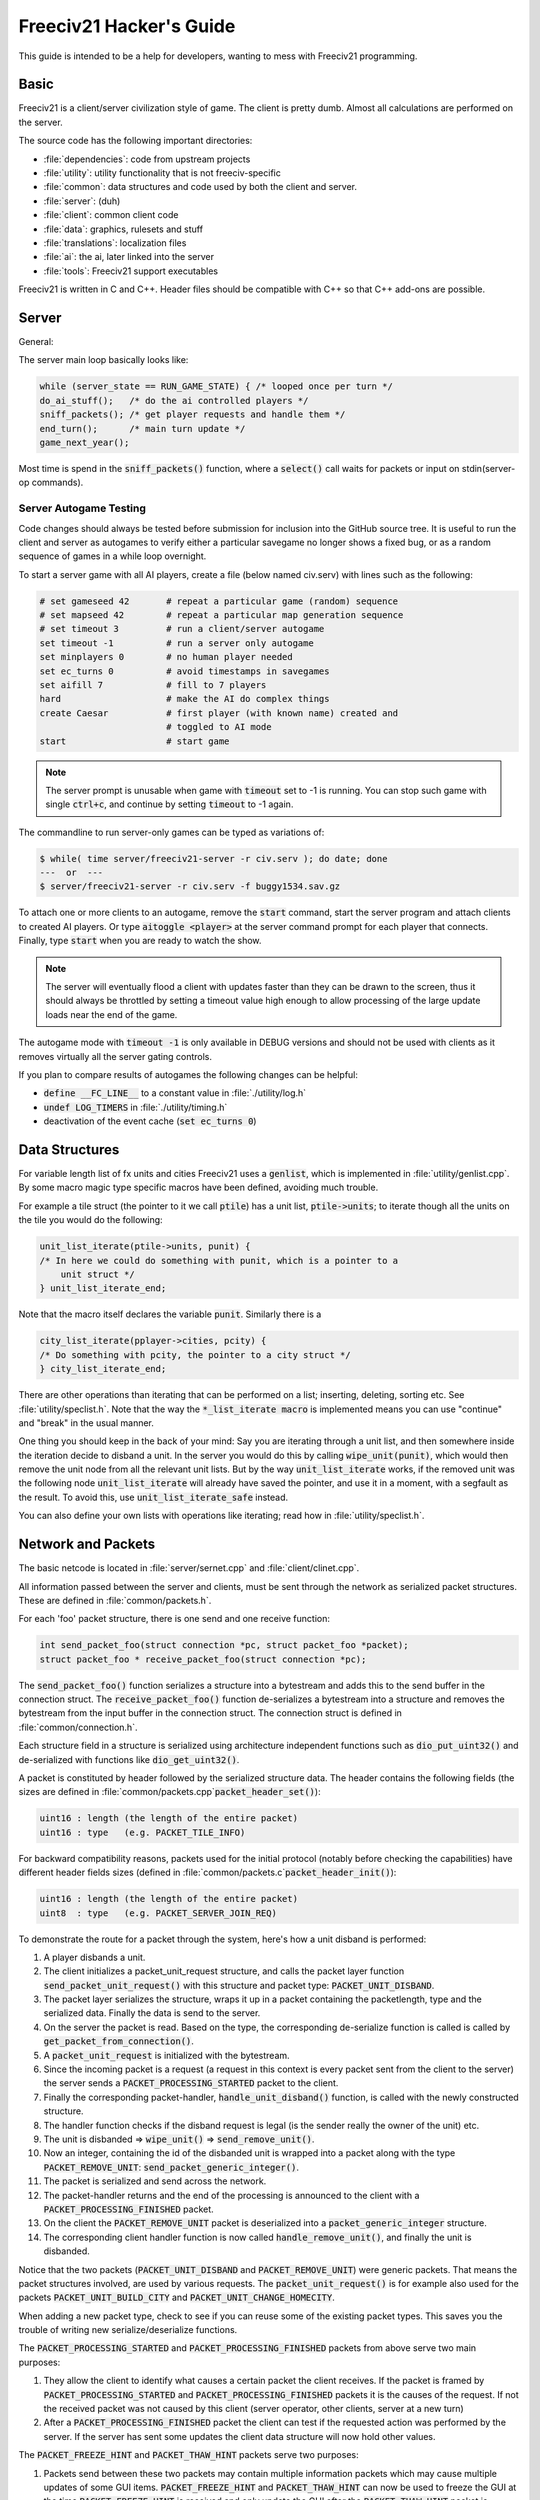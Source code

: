 Freeciv21 Hacker's Guide
************************

This guide is intended to be a help for developers, wanting to mess with Freeciv21 programming.


Basic
=====

Freeciv21 is a client/server civilization style of game. The client is pretty dumb. Almost all calculations
are performed on the server.

The source code has the following important directories:

* :file:`dependencies`: code from upstream projects
* :file:`utility`: utility functionality that is not freeciv-specific
* :file:`common`: data structures and code used by both the client and server.
* :file:`server`: (duh)
* :file:`client`: common client code
* :file:`data`: graphics, rulesets and stuff
* :file:`translations`: localization files
* :file:`ai`: the ai, later linked into the server
* :file:`tools`: Freeciv21 support executables

Freeciv21 is written in C and C++. Header files should be compatible with C++ so that C++ add-ons are
possible.

Server
======

General:

The server main loop basically looks like:

.. code-block:: rst

    while (server_state == RUN_GAME_STATE) { /* looped once per turn */
    do_ai_stuff();   /* do the ai controlled players */
    sniff_packets(); /* get player requests and handle them */
    end_turn();      /* main turn update */
    game_next_year();


Most time is spend in the :code:`sniff_packets()` function, where a :code:`select()` call waits for packets or
input on stdin(server-op commands).

Server Autogame Testing
-----------------------

Code changes should always be tested before submission for inclusion into the GitHub source tree. It is
useful to run the client and server as autogames to verify either a particular savegame no longer shows a
fixed bug, or as a random sequence of games in a while loop overnight.

To start a server game with all AI players, create a file (below named civ.serv) with lines such as the
following:

.. code-block:: rst

    # set gameseed 42       # repeat a particular game (random) sequence
    # set mapseed 42        # repeat a particular map generation sequence
    # set timeout 3         # run a client/server autogame
    set timeout -1          # run a server only autogame
    set minplayers 0        # no human player needed
    set ec_turns 0          # avoid timestamps in savegames
    set aifill 7            # fill to 7 players
    hard                    # make the AI do complex things
    create Caesar           # first player (with known name) created and
                            # toggled to AI mode
    start                   # start game


.. note::
    The server prompt is unusable when game with :code:`timeout` set to -1 is running. You can stop such game
    with single :code:`ctrl+c`, and continue by setting :code:`timeout` to -1 again.


The commandline to run server-only games can be typed as variations of:

.. code-block:: rst

    $ while( time server/freeciv21-server -r civ.serv ); do date; done
    ---  or  ---
    $ server/freeciv21-server -r civ.serv -f buggy1534.sav.gz

To attach one or more clients to an autogame, remove the :code:`start` command, start the server program and
attach clients to created AI players. Or type :code:`aitoggle <player>` at the server command prompt for each
player that connects. Finally, type :code:`start` when you are ready to watch the show.

.. note::
    The server will eventually flood a client with updates faster than they can be drawn to the screen,
    thus it should always be throttled by setting a timeout value high enough to allow processing of the large
    update loads near the end of the game.


The autogame mode with :code:`timeout -1` is only available in DEBUG versions and should not be used with
clients as it removes virtually all the server gating controls.

If you plan to compare results of autogames the following changes can be helpful:

* :code:`define __FC_LINE__` to a constant value in :file:`./utility/log.h`
* :code:`undef LOG_TIMERS` in :file:`./utility/timing.h`
* deactivation of the event cache (:code:`set ec_turns 0`)


Data Structures
===============

For variable length list of fx units and cities Freeciv21 uses a :code:`genlist`, which is implemented in
:file:`utility/genlist.cpp`. By some macro magic type specific macros have been defined, avoiding much trouble.

For example a tile struct (the pointer to it we call :code:`ptile`) has a unit list, :code:`ptile->units`; to
iterate though all the units on the tile you would do the following:

.. code-block:: rst

    unit_list_iterate(ptile->units, punit) {
    /* In here we could do something with punit, which is a pointer to a
        unit struct */
    } unit_list_iterate_end;

Note that the macro itself declares the variable :code:`punit`. Similarly there is a

.. code-block:: rst

    city_list_iterate(pplayer->cities, pcity) {
    /* Do something with pcity, the pointer to a city struct */
    } city_list_iterate_end;

There are other operations than iterating that can be performed on a list; inserting, deleting, sorting etc.
See :file:`utility/speclist.h`. Note that the way the :code:`*_list_iterate macro` is implemented means you can
use "continue" and "break" in the usual manner.

One thing you should keep in the back of your mind: Say you are iterating through a unit list, and then
somewhere inside the iteration decide to disband a unit. In the server you would do this by calling
:code:`wipe_unit(punit)`, which would then remove the unit node from all the relevant unit lists. But by the
way :code:`unit_list_iterate` works, if the removed unit was the following node :code:`unit_list_iterate` will
already have saved the pointer, and use it in a moment, with a segfault as the result. To avoid
this, use :code:`unit_list_iterate_safe` instead.

You can also define your own lists with operations like iterating; read how in :file:`utility/speclist.h`.

Network and Packets
===================
The basic netcode is located in :file:`server/sernet.cpp` and :file:`client/clinet.cpp`.

All information passed between the server and clients, must be sent through the network as serialized packet
structures. These are defined in :file:`common/packets.h`.

For each 'foo' packet structure, there is one send and one receive function:

.. code-block:: rst

    int send_packet_foo(struct connection *pc, struct packet_foo *packet);
    struct packet_foo * receive_packet_foo(struct connection *pc);


The :code:`send_packet_foo()` function serializes a structure into a bytestream and adds this to the send
buffer in the connection struct. The :code:`receive_packet_foo()` function de-serializes a bytestream into a
structure and removes the bytestream from the input buffer in the connection struct. The connection struct is
defined in :file:`common/connection.h`.

Each structure field in a structure is serialized using architecture independent functions such as
:code:`dio_put_uint32()` and de-serialized with functions like :code:`dio_get_uint32()`.

A packet is constituted by header followed by the serialized structure data. The header contains the following
fields (the sizes are defined in :file:`common/packets.cpp`:code:`packet_header_set()`):

.. code-block:: rst

    uint16 : length (the length of the entire packet)
    uint16 : type   (e.g. PACKET_TILE_INFO)


For backward compatibility reasons, packets used for the initial protocol (notably before checking the
capabilities) have different header fields sizes (defined in :file:`common/packets.c`:code:`packet_header_init()`):

.. code-block:: rst

    uint16 : length (the length of the entire packet)
    uint8  : type   (e.g. PACKET_SERVER_JOIN_REQ)


To demonstrate the route for a packet through the system, here's how a unit disband is performed:

#. A player disbands a unit.
#. The client initializes a packet_unit_request structure, and calls the packet layer function
   :code:`send_packet_unit_request()` with this structure and packet type: :code:`PACKET_UNIT_DISBAND`.
#. The packet layer serializes the structure, wraps it up in a packet containing the packetlength, type and
   the serialized data. Finally  the data is send to the server.
#. On the server the packet is read. Based on the type, the corresponding de-serialize function is called is
   called by :code:`get_packet_from_connection()`.
#. A :code:`packet_unit_request` is initialized with the bytestream.
#. Since the incoming packet is a request (a request in this context is every packet sent from the client to
   the server) the server sends a :code:`PACKET_PROCESSING_STARTED` packet to the client.
#. Finally the corresponding packet-handler, :code:`handle_unit_disband()` function, is called with the newly
   constructed structure.
#. The handler function checks if the disband request is legal (is the sender really the owner of the unit) etc.
#. The unit is disbanded => :code:`wipe_unit()` => :code:`send_remove_unit()`.
#. Now an integer, containing the id of the disbanded unit is wrapped into a packet along with the type
   :code:`PACKET_REMOVE_UNIT`: :code:`send_packet_generic_integer()`.
#. The packet is serialized and send across the network.
#. The packet-handler returns and the end of the processing is announced to the client with a
   :code:`PACKET_PROCESSING_FINISHED` packet.
#. On the client the :code:`PACKET_REMOVE_UNIT` packet is deserialized into a :code:`packet_generic_integer`
   structure.
#. The corresponding client handler function is now called :code:`handle_remove_unit()`, and finally the unit
   is disbanded.

Notice that the two packets (:code:`PACKET_UNIT_DISBAND` and :code:`PACKET_REMOVE_UNIT`) were generic packets.
That means the packet structures involved, are used by various requests. The :code:`packet_unit_request()` is
for example also used for the packets :code:`PACKET_UNIT_BUILD_CITY` and :code:`PACKET_UNIT_CHANGE_HOMECITY`.

When adding a new packet type, check to see if you can reuse some of the existing packet types. This saves you
the trouble of writing new serialize/deserialize functions.

The :code:`PACKET_PROCESSING_STARTED` and :code:`PACKET_PROCESSING_FINISHED` packets from above serve two main
purposes:

#. They allow the client to identify what causes a certain packet the client receives. If the packet is framed
   by :code:`PACKET_PROCESSING_STARTED` and :code:`PACKET_PROCESSING_FINISHED` packets it is the causes of the
   request. If not the received packet was not caused by this client (server operator, other clients, server
   at a new turn)

#. After a :code:`PACKET_PROCESSING_FINISHED` packet the client can test if the requested action was performed
   by the server. If the server has sent some updates the client data structure will now hold other values.

The :code:`PACKET_FREEZE_HINT` and :code:`PACKET_THAW_HINT` packets serve two purposes:

#. Packets send between these two packets may contain multiple information packets which may cause multiple
   updates of some GUI items. :code:`PACKET_FREEZE_HINT` and :code:`PACKET_THAW_HINT` can now be used to freeze
   the GUI at the time :code:`PACKET_FREEZE_HINT` is received and only update the GUI after the
   :code:`PACKET_THAW_HINT` packet is received.

#. Packets send between these two packets may contain contradicting information which may confuse a
   client-side AI (agents for example). So any updates send between these two packets are only processed after
   the :code:`PACKET_THAW_HINT` packet is received.

The following areas are wrapped by :code:`PACKET_FREEZE_HINT` and :code:`PACKET_THAW_HINT`:

* the data send if a new game starts
* the data send to a reconnecting player
* the end turn activities

Network Improvements
====================

In previous versions when a connection send buffer in the server got full we emptied the buffer contents and
continued processing. Unfortunately this caused incomplete packets to be sent to the client, which caused
crashes in either the client or the server, since the client cannot detect this situation. This has been fixed
by closing the client connection when the buffer is emptied.

We also had (and still have) several problems related to flow control. Basically the problem is the server can
send packets much faster than the client can process them. This is especially true when in the end of the turn
the AIs move all their units. Unit moves in particular take a long time for the client to process since by
default smooth unit moves is on.

There are 3 ways to solve this problem:
#. We wait for the send buffers to drain before continuing processing.
#. We cut the player's connection and empty the send buffer.
#. We lose packets (this is similar to 2) but can cause an incoherent state in the client).

We mitigated the problem by increasing the send buffer size on the server and making it dynamic. We also added
in strategic places in the code calls to a new :code:`flush_packets()` function that makes the server stall for
some time draining the send buffers. Strategic places include whenever we send the whole map. The maximum
amount of time spent per :code:`flush_packets()` call is specified by the 'netwait' variable.

To disconnect unreachable clients we added two other features: the server terminates a client connection if it
doesn't accept writes for a period of time (set using the :literal:`tcptimeout` variable). It also pings the
client after a certain time elapses (set using the :literal:`pingtimeout` variable). If the client doesn't
reply its connection is closed.

Graphics
========

Currently the graphics is stored in the PNG file format.

If you alter the graphics, then make sure that the background remains transparent. Failing to do this means
the mask-pixmaps will not be generated properly, which will certainly not give any good results.

Each terrain tile is drawn in 16 versions, all the combinations with with a green border in one of the main
directions. Hills, mountains, forests and rivers are treated in special cases.

Isometric tilesets are drawn in a similar way to how civ2 draws (that's why civ2 graphics are compatible). For
each base terrain type there exists one tile sprite for that terrain. The tile is blended with nearby tiles to
get a nice-looking boundary. This is erronously called "dither" in the code.

Non-isometric tilesets draw the tiles in the "original" Freeciv21 way, which is both harder and less pretty.
There are multiple copies of each tile, so that a different copy can be drawn depending the terrain type of
the adjacent tiles. It may eventually be worthwhile to convert this to the civ2 system.

Diplomacy
=========

A few words about the diplomacy system. When a diplomacy meeting is established, a Treaty structure is created
on both of the clients and on the server. All these structures are updated concurrently as clauses are added
and removed.

Map structure
=============

The map is maintained in a pretty straightforward C array, containing X*Y tiles. You can use the function
:code:`struct tile *map_pos_to_tile(x, y)` to find a pointer to a specific tile. A tile has various fields;
see the struct in :file:`common/map.h`.

You may iterate tiles, you may use the following methods:

.. code-block:: rst

    whole_map_iterate(tile_itr) {
      /* do something */
    } whole_map_iterate_end;


for iterating all tiles of the map;

.. code-block:: rst

    adjc_iterate(center_tile, tile_itr) {
      /* do something */
    } adjc_iterate_end;


for iterating all tiles close to 'center_tile', in all *valid* directions for the current topology (see
below);

.. code-block:: rst

    cardinal_adjc_iterate(center_tile, tile_itr) {
      /* do something */
    } cardinal_adjc_iterate_end;


for iterating all tiles close to 'center_tile', in all *cardinal* directions for the current topology (see
below);

.. code-block:: rst

    square_iterate(center_tile, radius, tile_itr) {
      /* do something */
    } square_iterate_end;


for iterating all tiles in the radius defined 'radius' (in real distance, see below), beginning by
'center_tile';

.. code-block:: rst

    circle_iterate(center_tile, radius, tile_itr) {
      /* do something */
    } square_iterate_end;


for iterating all tiles in the radius defined 'radius' (in square distance, see below), beginning by
'center_tile';

.. code-block:: rst

    iterate_outward(center_tile, real_dist, tile_itr) {
      /* do something */
    } iterate_outward_end;


for iterating all tiles in the radius defined 'radius' (in real distance, see below), beginning by
'center_tile'. (Actually, this is the duplicate of square_iterate); or various tricky ones defined in
:file:`common/map.h`, which automatically adjust the tile values. The defined macros should be used whenever
possible, the examples above were only included to give people the knowledge of how things work.

Note that the following:

.. code-block:: rst

    for (x1 = x-1; x1 <= x+1; x1++) {
      for (y1 = y-1; y1 <= y+1; y1++) {
        /* do something */
      }
    }


is not a reliable way to iterate all adjacent tiles for all topologies, so such operations should be avoided.


Also available are the functions calculating distance between tiles. In Freeciv21, we are using 3 types of
distance between tiles:

* :code:`map_distance(ptile0, ptile1)` returns the *Manhattan* distance between tiles, i.e. the distance from
  :code:`ptile0` to :code:`ptile1`, only using cardinal directions, for example :code:`(abs(dx) + ads(dy))` for
  non-hexagonal topologies.

* :code:`real_map_distance(ptile0, ptile1)` returns the *normal* distance between tiles, i.e. the minimal
  distance from :code:`ptile0` to :code:`ptile1` using all valid directions for the current topology.

* :code:`sq_map_distance(ptile0, ptile1)` returns the *square* distance between tiles. This is a simple way to
  make Pythagorean effects for making circles on the map for example. For non-hexagonal topologies, it would be
  :code:`(dx * dx + dy * dy)`. Only useless square root is missing.


Different Types of Map Topology
-------------------------------

Originally Freeciv21 supports only a simple rectangular map. For instance a 5x3 map would be conceptualized as

.. code-block:: rst

    <- XXXXX ->
    <- XXXXX ->
    <- XXXXX ->


and it looks just like that under "overhead" (non-isometric) view (the arrows represent an east-west
wrapping).  But under an isometric-view client, the same map will look like:

.. code-block:: rst

    <-   X     ->
    <-  X X    ->
    <- X X X   ->
    <-  X X X  ->
    <-   X X X ->
    <-    X X  ->
    <-     X   ->


where "north" is to the upper-right and "south" to the lower-left.  This makes for a mediocre interface.

An isometric-view client will behave better with an isometric map. This is what Civ2, SMAC, Civ3, etc. all
use.  A rectangular isometric map can be conceptualized as

.. code-block:: rst

   <- X X X X X  ->
   <-  X X X X X ->
   <- X X X X X  ->
   <-  X X X X X ->


(north is up) and it will look just like that under an isometric-view client. Of course under an overhead-view
client it will again turn out badly.

Both types of maps can easily wrap in either direction: north-south or east-west.  Thus there are four types
of wrapping: flat-earth, vertical cylinder, horizontal cylinder, and torus. Traditionally Freeciv only wraps
in the east-west direction.


Topology, Cardinal Directions and Valid Directions
--------------------------------------------------

A *cardinal* direction connects tiles per a *side*. Another *valid* direction connects tiles per a *corner*.

In non-hexagonal topologies, there are 4 cardinal directions, and 4 other valid directions. In hexagonal
topologies, there are 6 cardinal directions, which matches exactly the 6 valid directions.

Note that with isometric view, the direction named "North" (DIR8_NORTH) is actually not from the top to the
bottom of the screen view. All directions are turned a step on the left (:math:`pi/4` rotation with square
tiles, :math:`pi/3` rotation for hexagonal tiles).


Different Coordinate Systems
----------------------------

In Freeciv21, we have the general concept of a "position" or "tile". A tile can be referred to in any of
several coordinate systems. The distinction becomes important when we start to use non-standard maps (see
above).

Here is a diagram of coordinate conversions for a classical map.

.. code-block:: rst

      map        natural      native       index

      ABCD        ABCD         ABCD
      EFGH  <=>   EFGH     <=> EFGH   <=> ABCDEFGHIJKL
      IJKL        IJKL         IJKL


Here is a diagram of coordinate conversions for an iso-map.

.. code-block:: rst

      map          natural     native       index

        CF        A B C         ABC
       BEIL  <=>   D E F   <=>  DEF   <=> ABCDEFGHIJKL
      ADHK        G H I         GJI
       GJ          J K L        JKL


Below each of the coordinate systems are explained in more detail. Note that hexagonal topologies are always
considered as isometric.

Map (or "standard") coordinates
  All of the code examples above are in map coordinates. These preserve the local geometry of square tiles,
  but do not represent the global map geometry well. In map coordinates, you are guaranteed (so long as we use
  square tiles) that the tile adjacency rules

.. code-block:: rst

    |  (map_x-1, map_y-1)    (map_x, map_y-1)   (map_x+1, map_y-1)
    |  (map_x-1, map_y)      (map_x, map_y)     (map_x+1, map_y)
    |  (map_x-1, map_y+1)    (map_x, map_y+1)   (map_x+1, map_y+1)


are preserved, regardless of what the underlying map or drawing code looks like. This is the definition of
the system.

With an isometric view, this looks like:

.. code-block:: rst

    |                           (map_x-1, map_y-1)
    |              (map_x-1, map_y)            (map_x, map_y-1)
    | (map_x-1, map_y+1)          (map_x, map_y)              (map_x+1, map_y-1)
    |             (map_x, map_y+1)            (map_x+1, map_y)
    |                           (map_x+1, map_y+1)


Map coordinates are easiest for local operations (like 'square_iterate' and friends, translations, rotations
and any other scalar operation) but unwieldy for global operations.

When performing operations in map coordinates (like a translation of tile :code:`(x, y)` by :code:`(dx, dy)`
-> :code:`(x + dx, y + dy)`), the new map coordinates may be unsuitable for the current map. In case, you
should use one of the following functions/macros:

* :code:`map_pos_to_tile()`: return NULL if normalization is not possible;

* :code:`normalize_map_pos()`: return TRUE if normalization have been done (wrapping X and Y coordinates if
  the current topology allows it);

* :code:`is_normal_map_pos()`: return TRUE if the map coordinates exist for the map;

* :code:`CHECK_MAP_POS()`: assert whether the map coordinates exist for the map.

Map coordinates are quite central in the coordinate system, and they may  be easily converted to any other
coordinates: :code:`MAP_TO_NATURAL_POS()`, :code:`MAP_TO_NATIVE_POS()`, :code:`map_pos_to_index()`.

Natural coordinates
  Natural coordinates preserve the geometry of map coordinates, but also have the rectangular property of
  native coordinates. They are unwieldy for most operations because of their sparseness - they may not have
  the same scale as map coordinates and, in the iso case, there are gaps in the natural representation of a map.

  With classical view, this looks like:

.. code-block:: rst

      (nat_x-1, nat_y-1)    (nat_x, nat_y-1)   (nat_x+1, nat_y-1)
      (nat_x-1, nat_y)      (nat_x, nat_y)     (nat_x+1, nat_y)
      (nat_x-1, nat_y+1)    (nat_x, nat_y+1)   (nat_x+1, nat_y+1)


With an isometric view, this looks like:

.. code-block:: rst

    |                            (nat_x, nat_y-2)
    |             (nat_x-1, nat_y-1)          (nat_x+1, nat_y-1)
    | (nat_x-2, nat_y)            (nat_x, nat_y)              (nat_x+2, nat_y)
    |             (nat_x-1, nat_y+1)          (nat_x+1, nat_y+1)
    |                            (nat_x, nat_y+2)


Natural coordinates are mostly used for operations which concern the user view. It is the best way to
determine the horizontal and the vertical axis of the view.

The only coordinates conversion is done using :code:`NATURAL_TO_MAP_POS()`.

Native coordinates
  With classical view, this looks like:

.. code-block:: rst

      (nat_x-1, nat_y-1)    (nat_x, nat_y-1)   (nat_x+1, nat_y-1)
      (nat_x-1, nat_y)      (nat_x, nat_y)     (nat_x+1, nat_y)
      (nat_x-1, nat_y+1)    (nat_x, nat_y+1)   (nat_x+1, nat_y+1)


With an isometric view, this looks like:

.. code-block:: rst

    |                            (nat_x, nat_y-2)
    |            (nat_x-1, nat_y-1)          (nat_x, nat_y-1)
    | (nat_x-1, nat_y)            (nat_x, nat_y)            (nat_x+1, nat_y)
    |           (nat_x-1, nat_y+1)          (nat_x, nat_y+1)
    |                            (nat_x, nat_y+2)


Neither is particularly good for a global map operation such as map wrapping or conversions to/from map
indexes, something better is needed.

Native coordinates compress the map into a continuous rectangle; the dimensions are defined as
:code:`map.xsize x map.ysize`. For instance the above iso-rectangular map is represented in native
coordinates by compressing the natural representation in the X axis to get the 3x3 iso-rectangle of

.. code-block:: rst

     ABC       (0,0) (1,0) (2,0)
     DEF  <=>  (0,1) (1,1) (2,1)
     GHI       (0,2) (1,2) (3,2)


The resulting coordinate system is much easier to use than map coordinates for some operations. These
include most internal topology operations (e.g., :code:`normalize_map_pos`, :code:`whole_map_iterate`) as
well as storage (in map.tiles and savegames, for instance).

In general, native coordinates can be defined based on this property: the basic map becomes a continuous
(gap-free) cardinally-oriented rectangle when expressed in native coordinates.

Native coordinates can be easily converted to map coordinates using :code:`NATIVE_TO_MAP_POS()`, to index
using: code:`native_pos_to_index()` and to tile (shortcut) using :code:`native_pos_to_tile()`.

After operations, such as :code:`FC_WRAP(x, map.xsize)`, the result may be checked with
:code:`CHECK_NATIVE_POS()`.

Index coordinates
  Index coordinates simply reorder the map into a continuous (filled-in) one-dimensional system. This
  coordinate system is closely tied to the ordering of the tiles in native coordinates, and is slightly
  easier to use for some operations (like storage) because it is one-dimensional. In general you can't assume
  anything about the ordering of the positions within the system.

  Indexes can be easily converted to native coordinates using :code:`index_to_native_pos()` or to map positions
  (shortcut) using :code:`index_to_map_pos()`.

  An map index can tested using the :code:`CHECK_INDEX` macro.

With a classical rectangular map, the first three coordinate systems are equivalent. When we introduce
isometric maps, the distinction becomes important, as demonstrated above. Many places in the code have
introduced :code:`map_x/map_y` or :code:`nat_x/nat_y` to help distinguish whether map or native coordinates are
being used.  Other places are not yet rigorous in keeping them apart, and will often just name their variables
code:`x` and code:`y`.  The latter can usually be assumed to be map coordinates.

Note that if you don't need to do some abstract geometry exploit, you will mostly use tile pointers, and give
to map tools the ability to perform what you want.

Note that :code:`map.xsize` and :code:`map.ysize` define the dimension of the map in :code:`_native_` coordinates.

Of course, if a future topology does not fit these rules for coordinate systems, they will have to be refined.

Native coordinates on an isometric map
--------------------------------------

An isometric map is defined by the operation that converts between map (user) coordinates and native
(internal) ones. In native coordinates, an isometric map behaves exactly the same way as a standard one. (See
"native coordinates", above.

Converting from map to native coordinates involves a :math:`pi/2` rotation (which scales in each dimension by
:math:`sqrt(2)`) followed by a compression in the :code:`X` direction by a factor of 2. Then a translation is
required since the "normal set" of native coordinates is defined as
:code:`{(x, y) | x: [0..map.xsize) and y: [0..map.ysize)}` while the normal set of map coordinates must satisfy
:code:`x >= 0` and :code:`y >= 0`.

Converting from native to map coordinates (a less cumbersome operation) is the opposite.

.. code-block:: rst

    |                                       EJ
    |          ABCDE     A B C D E         DIO
    | (native) FGHIJ <=>  F G H I J <=>   CHN  (map)
    |          KLMNO     K L M N O       BGM
    |                                   AFL
    |                                    K

Note that:

.. code-block:: rst

  native_to_map_pos(0, 0) == (0, map.xsize-1)
  native_to_map_pos(map.xsize-1, 0) == (map.xsize-1, 0)
  native_to_map_pos(x, y+2) = native_to_map_pos(x,y) + (1,1)
  native_to_map_pos(x+1, y) = native_to_map_pos(x,y) + (1,-1)


The math then works out to:

.. code-block:: rst

  map_x = ceiling(nat_y / 2) + nat_x
  map_y = floor(nat_y / 2) - nat_x + map.xsize - 1

  nat_y = map_x + map_y - map.xsize
  nat_x = floor(map_x - map_y + map.xsize / 2)


which leads to the macros :code:`NATIVE_TO_MAP_POS()`, :code:`MAP_TO_NATIVE_POS()` that are defined in
:file:`map.h`.

Unknown Tiles and Fog of War
----------------------------

In :file:`common/player.h`, there are several fields:

.. code-block:: rst

    struct player {
      ...
      struct dbv tile_known;

      union {
        struct {
          ...
        } server;

    struct {
        struct dbv tile_vision[V_COUNT];
        } client;
      };
    };


While :code:`tile_get_known()` returns:

.. code-block:: rst

    /* network, order dependent */
    enum known_type {
    TILE_UNKNOWN = 0,
    TILE_KNOWN_UNSEEN = 1,
    TILE_KNOWN_SEEN = 2,
    };


The values :code:`TILE_UNKNOWN`, :code:`TILE_KNOWN_SEEN` are straightforward. :code:`TILE_KNOWN_UNSEEN` is a tile
of which the user knows the terrain, but not recent cities, roads, etc.

:code:`TILE_UNKNOWN` tiles never are (nor should be) sent to the client. In the past, :code:`UNKNOWN` tiles that
were adjacent to :code:`UNSEEN` or :code:`SEEN` were sent to make the drawing process easier, but this has now
been removed. This means exploring new land may sometimes change the appearance of existing land (but this is
not fundamentally different from what might happen when you transform land). Sending the extra info, however,
not only confused the goto code but allowed cheating.

Fog of war is the fact that even when you have seen a tile once you are not sent updates unless it is inside
the sight range of one of your units or cities.

We keep track of fog of war by counting the number of units and cities (and nifty future things like radar
outposts) of each client that can see the tile. This requires a number per player, per tile, so each
:code:`player_tile` has a :code:`short[]`. Every time a unit/city/miscellaneous can observe a tile 1 is added to
its player's number at the tile, and when it can't observe any more (killed/moved/pillaged) 1 is subtracted.
In addition to the initialization/loading of a game this array is manipulated with the
:code:`void unfog_area(struct player *pplayer, int x, int y, int len)` and
:code:`void fog_area(struct player *pplayer, int x, int y, int len)` functions. :code:`int len` is the radius of
the area that should be fogged/unfogged, i.e. a len of 1 is a normal unit. In addition to keeping track of fog
of war, these functions also make sure to reveal :code:`TILE_UNKNOWN` tiles you get near, and send info about
:code:`TILE_UNKNOWN` tiles near that the client needs for drawing. They then send the tiles to
:code:`void send_tile_info(struct player *dest, int x, int y)`, which then sets the correct known_type and
sends the tile to the client.

If you want to just show the terrain and cities of the square the function show_area does this. The tiles
remain fogged. If you play without fog of war all the values of the seen arrays are initialized to 1. So you
are using the exact same code, you just never get down to 0. As changes in the "fogginess" of the tiles are
only sent to the client when the value shifts between zero and non-zero, no redundant packages are sent. You
can even switch fog of war on/off in game just by adding/subtracting 1 to all the tiles.

We only send city and terrain updates to the players who can see the tile. So a city (or improvement) can
exist in a square that is known and fogged and not be shown on the map. Likewise, you can see a city in a
fogged square even if the city doesn't exist (it will be removed when you see the tile again). This is done by
1) only sending info to players who can see a tile 2) keeping track of what info has been sent so the game can
be saved. For the purpose of 2) each player has a map on the server (consisting of player_tile's and
dumb_city's) where the relevant information is kept.

The case where a player p1 gives map info to another player p2: This requires some extra info. Imagine a tile
that neither player sees, but which p1 have the most recent info on. In that case the age of the players' info
should be compared which is why the player tile has a last_updated field. This field is not kept up to date as
long as the player can see the tile and it is unfogged, but when the tile gets fogged the date is updated.

There is now a shared vision feature, meaning that if p1 gives shared vision to p2, every time a function like
show_area, fog_area, unfog_area or give_tile_info_from_player_to_player is called on p1 p2 also gets the info.
Note that if p2 gives shared info to p3, p3 also gets the info. This is controlled by p1's really_gives_vision
bitvector, where the dependencies will be kept.

National borders
----------------

For the display of national borders (similar to those used in Sid Meier's Alpha Centauri) each map tile also
has an "owner" field, to identify which nation lays claim to it. If :code:`game.borders` is non-zero, each city
claims a circle of tiles :code:`game.borders` in radius (in the case of neighbouring enemy cities, tiles are
divided equally, with the older city winning any ties). Cities claim all immediately adjacent tiles, plus any
other tiles within the border radius on the same continent. Land cities also claim ocean tiles if they are
surrounded by 5 land tiles on the same continent (this is a crude detection of inland seas or lakes, which
should be improved upon).

Tile ownership is decided only by the server, and sent to the clients, which draw border lines between tiles
of differing ownership. Owner information is sent for all tiles that are known by a client, whether or not
they are fogged.



Generalized actions
===================

An action is something a player can do to achieve something in the game. Not all actions are enabler
controlled yet.


Generalized action meaning
--------------------------

A design goal for the action sub system is to keep the meaning of action game rules clear. To achieve this
actions should keep having clear semantics. There should not be a bunch of exceptions to how for example an
action enabler is interpreted based on what action it enables. This keeps action related rules easy to
understand for ruleset authors and easy to automatically reason about - both for parts of Freeciv like menus,
help text generation and agents and for third party tools.

Please don't make non actions actions because they are similar to actions or because some of the things
Freeciv automatically does for actions would be nice to have. Abstract out the stuff you want in stead. Make
it apply to both actions and to the thing you wanted.

An action is something a player can order a game entity, the actor, to do. An action does something in the
game it self as defined by the game rules. It should not matter if those game rules run on the Freeciv server
or on a human umpire. An action can be controlled by game rules. That control can not be broken by a patched
client or by a quick player. An action is at the level where the rules apply. A sequence of actions isn't an
action. Parts of an action isn't an action.

Putting a unit in a group so the quickly can select it with the rest of the units in the group and the server
can save what group a unit belongs to is server side client state, not an action. The rules don't care what
group a unit belongs to. Adding a unit to an army where the game rules treat units in armies different from
units outside an army - say by having them attack as one unit - would be an action.

Putting a unit under the control of the autosettlers server side agent isn't an action. The player could
modify his client to automatically give the same orders as autosettlers would have given or even give those
orders by hand.

Leaving a destroyed transport isn't an action. The player can't order a unit to perform this action. Having a
unit destroy his transport and then leave it is an action. Leaving a transport "mid flight" (no matter if it
was destroyed or not) and having a certain probability of surviving to show up somewhere else is an action.

Please don't add action (result) specific interpretations of requirements in action enablers. If you need a
custom interpretation define a new actor kind or target kind.

Connections
===========

The code is currently transitioning from 1 or 0 connections per player only, to allowing multiple connections
for each player (recall 'player' means a civilization, see above), where each connection may be either an
"observer" or "controller".

This discussion is mostly about connection in the server.  The client only has one real connection
(:code:`client.conn`) -- its connection to the server -- though it does use some other connection structs
(currently :code:`pplayer->conn`) to store information about other connected clients (eg, capability strings).

In the old paradigm, server code would usually send information to a single player, or to all connected
players (usually represented by destination being a NULL player pointer).  With multiple connections per
player things become more complicated.  Sometimes information should be sent to a single connection, or to all
connections for a single player, or to all (established) connections, etc. To handle this, "destinations"
should now be specified as a pointer to a :code:`struct conn_list` (list of connections). For convenience the
following commonly applicable lists are maintained:

* :code:`game.all_connections`   -  all connections
* :code:`game.est_connections`   -  established connections
* :code:`game.game_connections`  -  connections observing and/or involved in game
* :code:`pplayer->connections`   -  connections for specific player
* :code:`pconn->self`            -  single connection (as list)

Connections can be classified as follows:  (first match applies)

#. (:code:`pconn->used == 0`) Not a real connection (closed/unused), should not exist in any list of have any
   information sent to it.

(All following cases exist in game.all_connections.)

#. (:code:`pconn->established == 0`) TCP connection has been made, but initial Freeciv21 packets have not yet
   been negotiated (join_game etc). Exists in :code:`game.all_connections` only. Should not be sent any
   information except directly as result of :code:`join_game` etc packets, or server shutdown, or connection
   close, etc.

(All following cases exist in game.est_connections.)

#. (:code:`pconn->player == NULL`) Connection has been established, but is not yet associated with a player.
   Currently this is not possible, but the plan is to allow this in future, so clients can connect and then
   see list of players to choose from, or just control the server or observe etc. Two subcases:

   #. (:code:`pconn->observer == 0`) Not observing the game. Should receive information about other clients,
      game status etc, but not map, units, cities, etc.

(All following cases exist in game.game_connections.)

   #. (:code:`pconn->observer == 1`) Observing the game. Exists in :code:`game.game_connections`. Should
      receive game information about map, units, cities, etc.

#. (:code:`pconn->player != NULL`) Connected to specific player, either as "observer" or "controller". Exists
   in :code:`game.game_connections`, and in :code:`pconn->player->connections`.


Macros and inline functions
===========================

For a long time Freeciv21 had no inline functions, only macros. With the use of other C99 features and some
new requirements by the code, this has changed. Now both macros and inline functions are used.

This causes problems because one coder may prefer to use a macro while another prefers an inline function. Of
course there was always some discretion to the author about whether to use a function or a macro; all we've
done is add even more choices.

Therefore the following guidelines should be followed:

* Functions should only be put into header files when doing so makes a measurable impact on speed. Functions
  should not be turned into macros or inlined unless there is a reason to do so.

* Macros that take function-like parameters should evaluate each parameter exactly once. Any macro that
  doesn't follow this convention should be named in all upper-case letters as a MACRO.

* Iterator macros should respect "break".

* In header files macros are preferred to inline functions, but inline functions are better than MACROS.

* Functions or macros that are currently in one form do not have to be changed to the other form.

..note:: Many existing macros do not follow these guidelines.


Internationalization (I18N)
===========================

Messages and text in general which are shown in the GUI should be translated by using the :code:`_()` macro.
In addition :code:`qInfo()` and some :code:`qWarning()` messages should be translated. In most cases, the
other log levels (:code:`qFatal()`, :code:`qCritical()`, :code:`qDebug()`, :code:`log_debug()`) should NOT be
localised.

See :file:`utility/fciconv.h` for details of how Freeciv21 handles character sets and encodings. Briefly:

* The data_encoding is used in all data files and network transactions. This is UTF-8.

* The internal_encoding is used internally within Freeciv21. This is always UTF-8 at the server, but can be
  configured by the GUI client. When your charset is the same as your GUI library, GUI writing is easier.

* The local_encoding is the one supported on the command line. This is not under our control, and all output
  to the command line must be converted.
